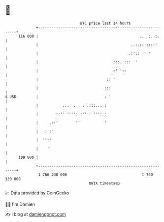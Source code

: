 * 👋

#+begin_example
                                     BTC price last 24 hours                    
                 +------------------------------------------------------------+ 
         116 000 |                                              ..  :. :.     | 
                 |                                          ..:.:::::::'      | 
                 |                                         .:'::  ' '         | 
                 |                                  :::. :::  '               | 
                 |                                 .:' '::                    | 
                 |                               :: '                         | 
                 |                              :::                           | 
   $ USD         |                              : '                           | 
                 |           ...  .   . .:::... :                             | 
                 |        ::'' '''':.:'''' ''':.:                             | 
                 |     .::'        ''           '                             | 
                 |   : :'                                                     | 
                 |  '':'                                                      | 
                 |    '                                                       | 
         109 000 |                                                            | 
                 +------------------------------------------------------------+ 
                  1 760 230 000                                  1 760 330 000  
                                         UNIX timestamp                         
#+end_example
📈 Data provided by CoinGecko

🧑‍💻 I'm Damien

✍️ I blog at [[https://www.damiengonot.com][damiengonot.com]]
